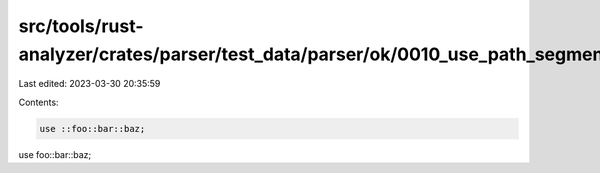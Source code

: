 src/tools/rust-analyzer/crates/parser/test_data/parser/ok/0010_use_path_segments.rs
===================================================================================

Last edited: 2023-03-30 20:35:59

Contents:

.. code-block:: rs

    use ::foo::bar::baz;
use foo::bar::baz;


